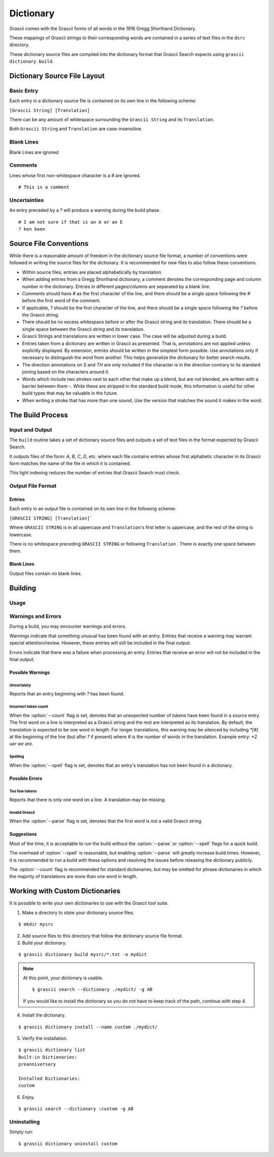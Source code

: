 
Dictionary
##########

Grascii comes with the Grascii forms of all words in the 1916 Gregg 
Shorthand Dictionary.

These mappings of Grascii strings to their corresponding words are
contained in a series of text files in the ``dsrc`` directory.

These dictionary source files are compiled into the dictionary
format that Grascii Search expects using ``grascii dictionary build``.

Dictionary Source File Layout
*****************************

Basic Entry
===========

Each entry in a dictionary source file is contained on its own line in
the following scheme:

``[Grascii String] [Translation]``

There can be any amount of whitespace surrounding the ``Grascii String`` and 
its ``Translation``.

Both ``Grascii String`` and ``Translation`` are case-insensitive.

Blank Lines
===========

Blank Lines are ignored

Comments
========

Lines whose first non-whitespace character is a `#` are ignored.

::

  # This is a comment

Uncertainties
=============

An entry preceded by a `?` will produce a warning during the build phase.

::

  # I am not sure if that is an A or an E
  ? ken keen

Source File Conventions
***********************

While there is a reasonable amount of freedom in the dictionary source file
format, a number of conventions were followed in writing the source files
for the dictionary. It is recommended for new files to also follow these
conventions.

* Within source files, entries are placed alphabetically by translation.
* When adding entries from a Gregg Shorthand dictionary, a comment denotes
  the corresponding page and column number in the dictionary. Entries in
  different pages/columns are separated by a blank line.
* Comments should have `#` as the first character of the line, and there
  should be a single space following the `#` before the first word of the 
  comment.
* If applicable, `?` should be the first character of the line, and there
  should be a single space following the `?` before the Grascii string.
* There should be no excess whitespace before or after the Grascii string
  and its translation. There should be a single space between the Grascii
  string and its translation.
* Grascii Strings and translations are written in lower case. The case will
  be adjusted during a build.
* Entries taken from a dictionary are written in Grascii as presented. That
  is, annotations are not applied unless explicitly displayed. By extension,
  entries should be written in the simplest form possible. Use annotations only if
  necessary to distinguish the word from another. This helps generalize the
  dictionary for better search results.
* The direction annotations on `S` and `TH` are only included if the
  character is in the direction contrary to its standard joining based on the
  characters around it.
* Words which include two strokes next to each other that make up a blend,
  but are not blended, are written with a barrier between them `-`.
  While these are stripped in the standard build mode, this information is
  useful for other build types that may be valuable in the future.
* When writing a stroke that has more than one sound, Use the version that
  matches the sound it makes in the word.

The Build Process
*****************

Input and Output
================

The ``build`` routine takes a set of dictionary source files and outputs a
set of text files in the format expected by Grascii Search.

It outputs files of the form: `A`, `B`, `C`, `D`, etc. where each file
contains entries whose first alphabetic character in its Grascii form
matches the name of the file in which it is contained.

This light indexing reduces the number of entries that Grascii Search must
check.

Output File Format
==================

Entries
-------

Each entry in an output file is contained on its own line in the following
scheme:

``[GRASCII STRING] [Translation]```

Where ``GRASCII STRING`` is in all uppercase and ``Translation``'s first letter
is uppercase, and the rest of the string is lowercase.

There is no whitespace preceding ``GRASCII STRING`` or following ``Translation``
. There is exactly one space between them.

Blank Lines
-----------

Output files contain no blank lines.

Building
********

Usage 
=====

.. describe:: grascii dictionary build [-h] [-o OUTPUT] [-c] [-p] [-s] infiles [infiles ...]

.. option:: <infiles>

  The dictionary source files to compile.

.. option:: -h, --help

  Print a help message and exit.

.. option:: -o, --output

  Set the directory in which compiled files will be output.

.. option:: -c, --clean

  Remove all files in the output directory before compiling.

.. option:: -p, --parse

  During the build, all Grascii Strings will be attempted to be parsed to
  verify that it is a valid Grascii string. If the parse fails, an error
  will be reported, and the corresponding entry will not be included in
  the output.

.. option:: -s, --spell

  During the build, all translations will be looked up in a dictionary to
  check the spelling/existence of the word. If the word is not found, a
  warning will be reported, but the corresponding entry will still be 
  included in the output.

.. option:: -n, --count

  During the build, all lines are checked to have a single Grascii String
  followed by a translation of an expected number of words (default 1). If the
  expected number of words in the translation does not match the actual
  number of words, a warning will be reported, but the corresponding entry will
  still be included in the output.

.. option:: -k, --check-only

  Only check the input. No output is generated.
  

.. Talk about word list and dictionaries.

Warnings and Errors
===================

During a build, you may encounter warnings and errors.

Warnings indicate that something unusual has been found with an entry. 
Entries that receive a warning may warrant special attention/review.
However, these entries will still be included in the final output.

Errors indicate that there was a failure when processing an entry. Entries
that receive an error will not be included in the final output.

Possible Warnings
-----------------

Uncertainty
^^^^^^^^^^^

Reports that an entry beginning with `?` has been found.

Incorrect token count
^^^^^^^^^^^^^^^^^^^^^

When the :option:`--count` flag is set, denotes that an unexpected number of
tokens have been found in a source entry. The first word on a line is
interpreted as a Grascii string and the rest are interpreted as its
translation. By default, the translation is expected to be one word in length.
For longer translations, this warning may be silenced by including `*[#]` at
the beginning of the line (but after `?` if present) where `#` is the number
of words in the translation. Example entry: `*2 uer we are`.

Spelling
^^^^^^^^

When the :option:`--spell` flag is set, denotes that an entry's translation
has not been found in a dictionary.

Possible Errors
---------------

Too few tokens
^^^^^^^^^^^^^^

Reports that there is only one word on a line. A translation may be 
missing.

Invalid Grascii
^^^^^^^^^^^^^^^

When the :option:`--parse` flag is set, denotes that the first word is not a valid
Grascii string.

Suggestions
-----------

Most of the time, it is acceptable to run the build without the :option:`--parse`
or :option:`--spell` flags for a quick build.

The overhead of :option:`--spell` is reasonable, but enabling :option:`--parse` will greatly
increase build times. However, it is recommended to run a build with these
options and resolving the issues before releasing the dictionary publicly.

The :option:`--count` flag is recommended for standard dictionaries, but may be
omitted for phrase dictionaries in which the majority of translations are more
than one word in length.

Working with Custom Dictionaries
********************************

It is possible to write your own dictionaries to use with the Grascii 
tool suite.

1. Make a directory to store your dictionary source files.

::

  $ mkdir mysrc

2. Add source files to this directory that follow the dictionary source file 
   format.

3. Build your dictionary.

::

   $ grascii dictionary build mysrc/*.txt -o mydict

.. note::

  At this point, your dictionary is usable.

  ::
    
    $ grascii search --dictionary ./mydict/ -g AB

  If you would like to install the dictionary so you do not have to
  keep track of the path, continue with step 4.

4. Install the dictionary.

::

  $ grascii dictionary install --name custom ./mydict/
  

5. Verify the installation.

::

  $ grascii dictionary list
  Built-in Dictionaries:
  preanniversary

  Installed Dictionaries:
  custom

6. Enjoy.

::

  $ grascii search --dictionary :custom -g AB


Uninstalling
============

Simply run::

  $ grascii dictionary uninstall custom



